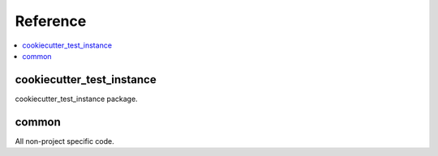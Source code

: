 Reference
=========

.. contents::
    :local:
    :backlinks: none


cookiecutter_test_instance
--------------------------
cookiecutter_test_instance package.

.. autosummary::
   :toctree: _autosummary
   :template: custom-module-template.rst
   :recursive:

   cookiecutter_test_instance


common
------
All non-project specific code.

.. autosummary::
   :toctree: _autosummary
   :template: custom-module-template.rst
   :recursive:

   common
